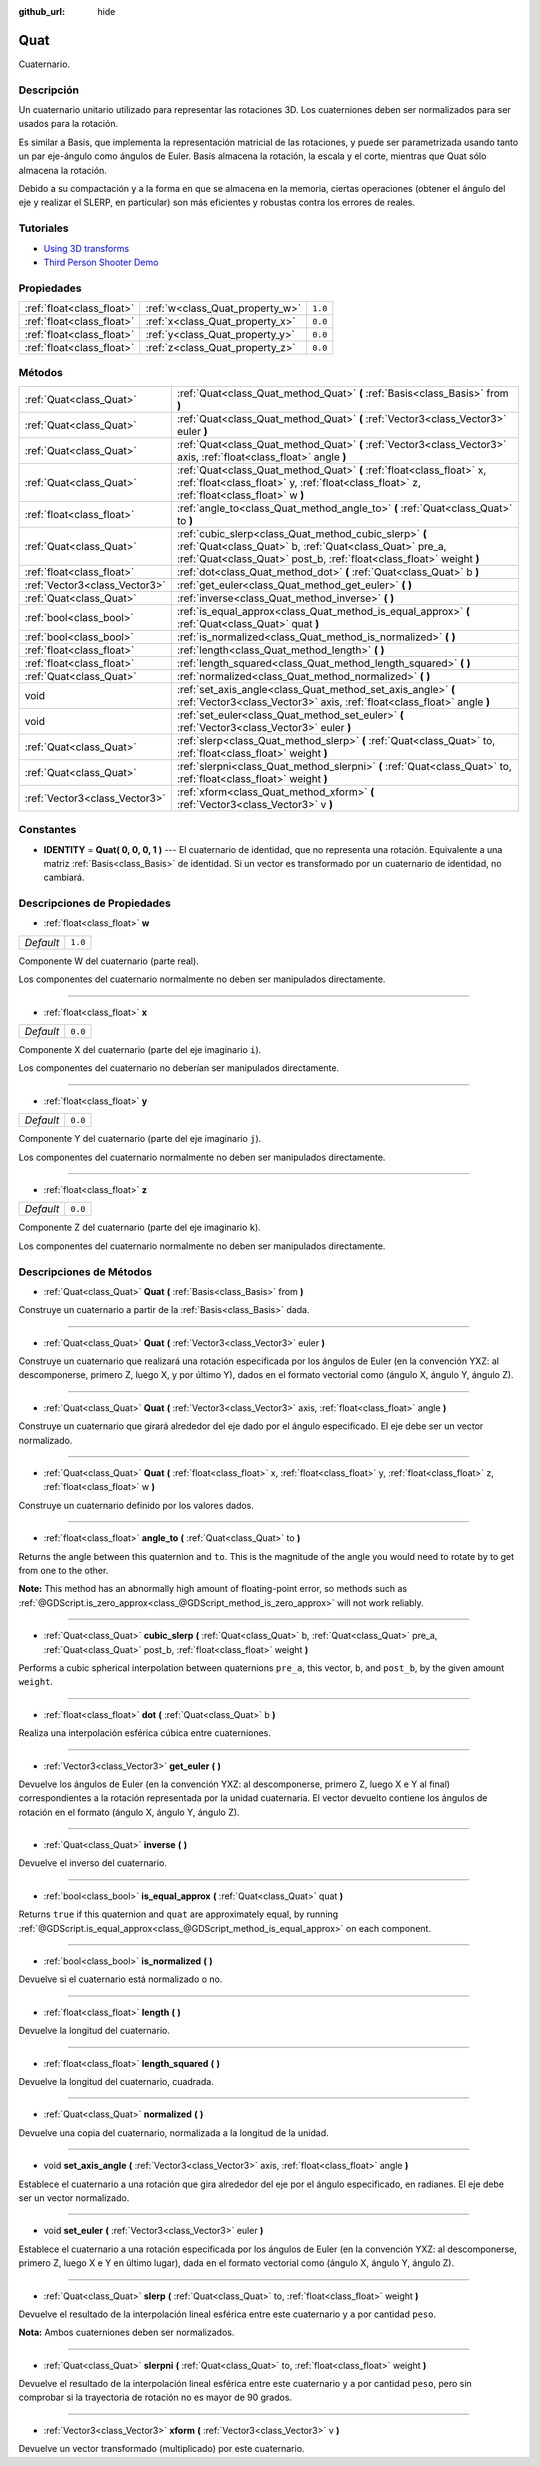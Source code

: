 :github_url: hide

.. Generated automatically by doc/tools/make_rst.py in Godot's source tree.
.. DO NOT EDIT THIS FILE, but the Quat.xml source instead.
.. The source is found in doc/classes or modules/<name>/doc_classes.

.. _class_Quat:

Quat
====

Cuaternario.

Descripción
----------------------

Un cuaternario unitario utilizado para representar las rotaciones 3D. Los cuaterniones deben ser normalizados para ser usados para la rotación.

Es similar a Basis, que implementa la representación matricial de las rotaciones, y puede ser parametrizada usando tanto un par eje-ángulo como ángulos de Euler. Basis almacena la rotación, la escala y el corte, mientras que Quat sólo almacena la rotación.

Debido a su compactación y a la forma en que se almacena en la memoria, ciertas operaciones (obtener el ángulo del eje y realizar el SLERP, en particular) son más eficientes y robustas contra los errores de reales.

Tutoriales
--------------------

- `Using 3D transforms <../tutorials/3d/using_transforms.html#interpolating-with-quaternions>`__

- `Third Person Shooter Demo <https://godotengine.org/asset-library/asset/678>`__

Propiedades
----------------------

+---------------------------+---------------------------------+---------+
| :ref:`float<class_float>` | :ref:`w<class_Quat_property_w>` | ``1.0`` |
+---------------------------+---------------------------------+---------+
| :ref:`float<class_float>` | :ref:`x<class_Quat_property_x>` | ``0.0`` |
+---------------------------+---------------------------------+---------+
| :ref:`float<class_float>` | :ref:`y<class_Quat_property_y>` | ``0.0`` |
+---------------------------+---------------------------------+---------+
| :ref:`float<class_float>` | :ref:`z<class_Quat_property_z>` | ``0.0`` |
+---------------------------+---------------------------------+---------+

Métodos
--------------

+-------------------------------+------------------------------------------------------------------------------------------------------------------------------------------------------------------------------------------+
| :ref:`Quat<class_Quat>`       | :ref:`Quat<class_Quat_method_Quat>` **(** :ref:`Basis<class_Basis>` from **)**                                                                                                           |
+-------------------------------+------------------------------------------------------------------------------------------------------------------------------------------------------------------------------------------+
| :ref:`Quat<class_Quat>`       | :ref:`Quat<class_Quat_method_Quat>` **(** :ref:`Vector3<class_Vector3>` euler **)**                                                                                                      |
+-------------------------------+------------------------------------------------------------------------------------------------------------------------------------------------------------------------------------------+
| :ref:`Quat<class_Quat>`       | :ref:`Quat<class_Quat_method_Quat>` **(** :ref:`Vector3<class_Vector3>` axis, :ref:`float<class_float>` angle **)**                                                                      |
+-------------------------------+------------------------------------------------------------------------------------------------------------------------------------------------------------------------------------------+
| :ref:`Quat<class_Quat>`       | :ref:`Quat<class_Quat_method_Quat>` **(** :ref:`float<class_float>` x, :ref:`float<class_float>` y, :ref:`float<class_float>` z, :ref:`float<class_float>` w **)**                       |
+-------------------------------+------------------------------------------------------------------------------------------------------------------------------------------------------------------------------------------+
| :ref:`float<class_float>`     | :ref:`angle_to<class_Quat_method_angle_to>` **(** :ref:`Quat<class_Quat>` to **)**                                                                                                       |
+-------------------------------+------------------------------------------------------------------------------------------------------------------------------------------------------------------------------------------+
| :ref:`Quat<class_Quat>`       | :ref:`cubic_slerp<class_Quat_method_cubic_slerp>` **(** :ref:`Quat<class_Quat>` b, :ref:`Quat<class_Quat>` pre_a, :ref:`Quat<class_Quat>` post_b, :ref:`float<class_float>` weight **)** |
+-------------------------------+------------------------------------------------------------------------------------------------------------------------------------------------------------------------------------------+
| :ref:`float<class_float>`     | :ref:`dot<class_Quat_method_dot>` **(** :ref:`Quat<class_Quat>` b **)**                                                                                                                  |
+-------------------------------+------------------------------------------------------------------------------------------------------------------------------------------------------------------------------------------+
| :ref:`Vector3<class_Vector3>` | :ref:`get_euler<class_Quat_method_get_euler>` **(** **)**                                                                                                                                |
+-------------------------------+------------------------------------------------------------------------------------------------------------------------------------------------------------------------------------------+
| :ref:`Quat<class_Quat>`       | :ref:`inverse<class_Quat_method_inverse>` **(** **)**                                                                                                                                    |
+-------------------------------+------------------------------------------------------------------------------------------------------------------------------------------------------------------------------------------+
| :ref:`bool<class_bool>`       | :ref:`is_equal_approx<class_Quat_method_is_equal_approx>` **(** :ref:`Quat<class_Quat>` quat **)**                                                                                       |
+-------------------------------+------------------------------------------------------------------------------------------------------------------------------------------------------------------------------------------+
| :ref:`bool<class_bool>`       | :ref:`is_normalized<class_Quat_method_is_normalized>` **(** **)**                                                                                                                        |
+-------------------------------+------------------------------------------------------------------------------------------------------------------------------------------------------------------------------------------+
| :ref:`float<class_float>`     | :ref:`length<class_Quat_method_length>` **(** **)**                                                                                                                                      |
+-------------------------------+------------------------------------------------------------------------------------------------------------------------------------------------------------------------------------------+
| :ref:`float<class_float>`     | :ref:`length_squared<class_Quat_method_length_squared>` **(** **)**                                                                                                                      |
+-------------------------------+------------------------------------------------------------------------------------------------------------------------------------------------------------------------------------------+
| :ref:`Quat<class_Quat>`       | :ref:`normalized<class_Quat_method_normalized>` **(** **)**                                                                                                                              |
+-------------------------------+------------------------------------------------------------------------------------------------------------------------------------------------------------------------------------------+
| void                          | :ref:`set_axis_angle<class_Quat_method_set_axis_angle>` **(** :ref:`Vector3<class_Vector3>` axis, :ref:`float<class_float>` angle **)**                                                  |
+-------------------------------+------------------------------------------------------------------------------------------------------------------------------------------------------------------------------------------+
| void                          | :ref:`set_euler<class_Quat_method_set_euler>` **(** :ref:`Vector3<class_Vector3>` euler **)**                                                                                            |
+-------------------------------+------------------------------------------------------------------------------------------------------------------------------------------------------------------------------------------+
| :ref:`Quat<class_Quat>`       | :ref:`slerp<class_Quat_method_slerp>` **(** :ref:`Quat<class_Quat>` to, :ref:`float<class_float>` weight **)**                                                                           |
+-------------------------------+------------------------------------------------------------------------------------------------------------------------------------------------------------------------------------------+
| :ref:`Quat<class_Quat>`       | :ref:`slerpni<class_Quat_method_slerpni>` **(** :ref:`Quat<class_Quat>` to, :ref:`float<class_float>` weight **)**                                                                       |
+-------------------------------+------------------------------------------------------------------------------------------------------------------------------------------------------------------------------------------+
| :ref:`Vector3<class_Vector3>` | :ref:`xform<class_Quat_method_xform>` **(** :ref:`Vector3<class_Vector3>` v **)**                                                                                                        |
+-------------------------------+------------------------------------------------------------------------------------------------------------------------------------------------------------------------------------------+

Constantes
--------------------

.. _class_Quat_constant_IDENTITY:

- **IDENTITY** = **Quat( 0, 0, 0, 1 )** --- El cuaternario de identidad, que no representa una rotación. Equivalente a una matriz :ref:`Basis<class_Basis>` de identidad. Si un vector es transformado por un cuaternario de identidad, no cambiará.

Descripciones de Propiedades
--------------------------------------------------------

.. _class_Quat_property_w:

- :ref:`float<class_float>` **w**

+-----------+---------+
| *Default* | ``1.0`` |
+-----------+---------+

Componente W del cuaternario (parte real).

Los componentes del cuaternario normalmente no deben ser manipulados directamente.

----

.. _class_Quat_property_x:

- :ref:`float<class_float>` **x**

+-----------+---------+
| *Default* | ``0.0`` |
+-----------+---------+

Componente X del cuaternario (parte del eje imaginario ``i``).

Los componentes del cuaternario no deberían ser manipulados directamente.

----

.. _class_Quat_property_y:

- :ref:`float<class_float>` **y**

+-----------+---------+
| *Default* | ``0.0`` |
+-----------+---------+

Componente Y del cuaternario (parte del eje imaginario ``j``).

Los componentes del cuaternario normalmente no deben ser manipulados directamente.

----

.. _class_Quat_property_z:

- :ref:`float<class_float>` **z**

+-----------+---------+
| *Default* | ``0.0`` |
+-----------+---------+

Componente Z del cuaternario (parte del eje imaginario ``k``).

Los componentes del cuaternario normalmente no deben ser manipulados directamente.

Descripciones de Métodos
------------------------------------------------

.. _class_Quat_method_Quat:

- :ref:`Quat<class_Quat>` **Quat** **(** :ref:`Basis<class_Basis>` from **)**

Construye un cuaternario a partir de la :ref:`Basis<class_Basis>` dada.

----

- :ref:`Quat<class_Quat>` **Quat** **(** :ref:`Vector3<class_Vector3>` euler **)**

Construye un cuaternario que realizará una rotación especificada por los ángulos de Euler (en la convención YXZ: al descomponerse, primero Z, luego X, y por último Y), dados en el formato vectorial como (ángulo X, ángulo Y, ángulo Z).

----

- :ref:`Quat<class_Quat>` **Quat** **(** :ref:`Vector3<class_Vector3>` axis, :ref:`float<class_float>` angle **)**

Construye un cuaternario que girará alrededor del eje dado por el ángulo especificado. El eje debe ser un vector normalizado.

----

- :ref:`Quat<class_Quat>` **Quat** **(** :ref:`float<class_float>` x, :ref:`float<class_float>` y, :ref:`float<class_float>` z, :ref:`float<class_float>` w **)**

Construye un cuaternario definido por los valores dados.

----

.. _class_Quat_method_angle_to:

- :ref:`float<class_float>` **angle_to** **(** :ref:`Quat<class_Quat>` to **)**

Returns the angle between this quaternion and ``to``. This is the magnitude of the angle you would need to rotate by to get from one to the other.

\ **Note:** This method has an abnormally high amount of floating-point error, so methods such as :ref:`@GDScript.is_zero_approx<class_@GDScript_method_is_zero_approx>` will not work reliably.

----

.. _class_Quat_method_cubic_slerp:

- :ref:`Quat<class_Quat>` **cubic_slerp** **(** :ref:`Quat<class_Quat>` b, :ref:`Quat<class_Quat>` pre_a, :ref:`Quat<class_Quat>` post_b, :ref:`float<class_float>` weight **)**

Performs a cubic spherical interpolation between quaternions ``pre_a``, this vector, ``b``, and ``post_b``, by the given amount ``weight``.

----

.. _class_Quat_method_dot:

- :ref:`float<class_float>` **dot** **(** :ref:`Quat<class_Quat>` b **)**

Realiza una interpolación esférica cúbica entre cuaterniones.

----

.. _class_Quat_method_get_euler:

- :ref:`Vector3<class_Vector3>` **get_euler** **(** **)**

Devuelve los ángulos de Euler (en la convención YXZ: al descomponerse, primero Z, luego X e Y al final) correspondientes a la rotación representada por la unidad cuaternaria. El vector devuelto contiene los ángulos de rotación en el formato (ángulo X, ángulo Y, ángulo Z).

----

.. _class_Quat_method_inverse:

- :ref:`Quat<class_Quat>` **inverse** **(** **)**

Devuelve el inverso del cuaternario.

----

.. _class_Quat_method_is_equal_approx:

- :ref:`bool<class_bool>` **is_equal_approx** **(** :ref:`Quat<class_Quat>` quat **)**

Returns ``true`` if this quaternion and ``quat`` are approximately equal, by running :ref:`@GDScript.is_equal_approx<class_@GDScript_method_is_equal_approx>` on each component.

----

.. _class_Quat_method_is_normalized:

- :ref:`bool<class_bool>` **is_normalized** **(** **)**

Devuelve si el cuaternario está normalizado o no.

----

.. _class_Quat_method_length:

- :ref:`float<class_float>` **length** **(** **)**

Devuelve la longitud del cuaternario.

----

.. _class_Quat_method_length_squared:

- :ref:`float<class_float>` **length_squared** **(** **)**

Devuelve la longitud del cuaternario, cuadrada.

----

.. _class_Quat_method_normalized:

- :ref:`Quat<class_Quat>` **normalized** **(** **)**

Devuelve una copia del cuaternario, normalizada a la longitud de la unidad.

----

.. _class_Quat_method_set_axis_angle:

- void **set_axis_angle** **(** :ref:`Vector3<class_Vector3>` axis, :ref:`float<class_float>` angle **)**

Establece el cuaternario a una rotación que gira alrededor del eje por el ángulo especificado, en radianes. El eje debe ser un vector normalizado.

----

.. _class_Quat_method_set_euler:

- void **set_euler** **(** :ref:`Vector3<class_Vector3>` euler **)**

Establece el cuaternario a una rotación especificada por los ángulos de Euler (en la convención YXZ: al descomponerse, primero Z, luego X e Y en último lugar), dada en el formato vectorial como (ángulo X, ángulo Y, ángulo Z).

----

.. _class_Quat_method_slerp:

- :ref:`Quat<class_Quat>` **slerp** **(** :ref:`Quat<class_Quat>` to, :ref:`float<class_float>` weight **)**

Devuelve el resultado de la interpolación lineal esférica entre este cuaternario y ``a`` por cantidad ``peso``.

\ **Nota:** Ambos cuaterniones deben ser normalizados.

----

.. _class_Quat_method_slerpni:

- :ref:`Quat<class_Quat>` **slerpni** **(** :ref:`Quat<class_Quat>` to, :ref:`float<class_float>` weight **)**

Devuelve el resultado de la interpolación lineal esférica entre este cuaternario y ``a`` por cantidad ``peso``, pero sin comprobar si la trayectoria de rotación no es mayor de 90 grados.

----

.. _class_Quat_method_xform:

- :ref:`Vector3<class_Vector3>` **xform** **(** :ref:`Vector3<class_Vector3>` v **)**

Devuelve un vector transformado (multiplicado) por este cuaternario.

.. |virtual| replace:: :abbr:`virtual (This method should typically be overridden by the user to have any effect.)`
.. |const| replace:: :abbr:`const (This method has no side effects. It doesn't modify any of the instance's member variables.)`
.. |vararg| replace:: :abbr:`vararg (This method accepts any number of arguments after the ones described here.)`
